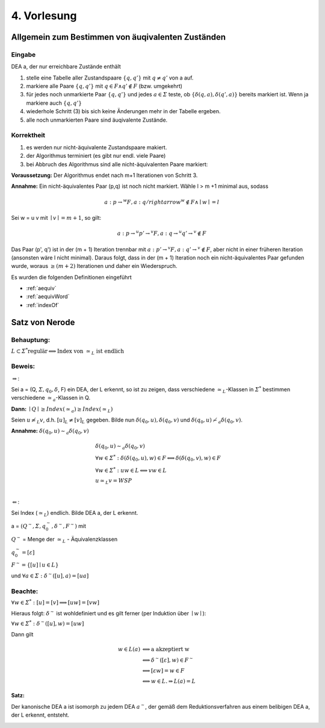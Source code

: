 ************
4. Vorlesung
************

Allgemein zum Bestimmen von äuqivalenten Zuständen
=======================================================

Eingabe
-------

DEA a, der nur erreichbare Zustände enthält

1. stelle eine Tabelle aller Zustandspaare :math:`\{ q, q' \}` mit :math:`q \neq q'` von a auf.
2. markiere alle Paare :math:`\{ q, q' \}` mit :math:`q \in F \wedge q' \notin F` (bzw. umgekehrt)
3. für jedes noch unmarkierte Paar :math:`\{ q, q' \}` und jedes :math:`a \in \varSigma` teste, ob :math:`\{ \delta(q,a), \delta(q', a) \}` bereits markiert ist. Wenn ja markiere auch :math:`\{ q,q'\}`
4. wiederhole Schritt (3) bis sich keine Änderungen mehr in der Tabelle ergeben.
5. alle noch unmarkierten Paare sind äuqivalente Zustände.

.. image:: http://i.imgur.com/JQk4Ey3.jpg
  :width: 1000

.. image:: http://i.imgur.com/odOffa8.jpg
  :width: 1000

Korrektheit
-----------

1. es werden nur nicht-äquivalente Zustandspaare makiert.
2. der Algorithmus terminiert (es gibt nur endl. viele Paare)
3. bei Abbruch des Algorithmus sind alle nicht-äquivalenten Paare markiert:


**Voraussetzung:** Der Algorithmus endet nach m+1 Iterationen von Schritt 3.


**Annahme:** Ein nicht-äquivalentes Paar (p,q) ist noch nicht markiert. Wähle l > m +1 minimal aus, sodass

.. math::
  a: p \rightarrow^w F, a: q /rightarrow^w \notin F \wedge \mid w \mid = l

Sei w = u v mit :math:`\mid v \mid = m + 1`, so gilt:

.. math::
  a: p \rightarrow^u p' \rightarrow^v F, a: q \rightarrow^u q' \rightarrow^v \notin F

Das Paar (p', q') ist in der (m + 1) Iteration trennbar mit :math:`a: p' \rightarrow^v F, a: q' \rightarrow^v \notin F`, aber nicht in einer früheren Iteration (ansonsten wäre l nicht minimal). Daraus folgt, dass in der (m + 1) Iteration noch ein nicht-äquivalentes Paar gefunden wurde, woraus :math:`\ge (m + 2)` Iterationen und daher ein Wiederspruch.



Es wurden die folgenden Definitionen eingeführt

- :ref:`aequiv`
- :ref:`aequivWord`
- :ref:`indexOf`


Satz von Nerode
================

Behauptung:
-----------

:math:`L \subset \varSigma^* \text{regulär} \Longleftrightarrow \text{Index von } \simeq_L \text{ ist endlich}`

Beweis:
-------

:math:`\Rightarrow`:

Sei a = (Q, :math:`\varSigma, q_0, \delta`, F) ein DEA, der L erkennt, so ist zu zeigen, dass verschiedene :math:`\simeq_L`-Klassen in :math:`\varSigma^*` bestimmen verschiedene :math:`\simeq_a`-Klassen in Q.

**Dann:** :math:`\mid Q \mid \ge Index(\simeq_a) \ge Index(\simeq_L)`

Seien :math:`u \not\simeq_L v`, d.h. :math:`[u]_L \neq [v]_L` gegeben. Bilde nun :math:`\delta(q_0, u), \delta(q_0,v)` und :math:`\delta(q_0, u) \not\sim_a \delta(q_0,v)`.

**Annahme:** :math:`\delta(q_0, u) \sim_a \delta(q_0,v)`

.. math::
  &\delta(q_0, u) \sim_a \delta(q_0,v) \\
  & \forall w \in \varSigma^*: \delta(\delta(q_0, u), w) \in F \Longleftrightarrow \delta(\delta(q_0, v), w) \in F \\
  & \forall w \in \varSigma^*: uw \in L \Longleftrightarrow vw \in L \\
  & u \simeq_L v = WSP\\

:math:`\Leftarrow`:

Sei Index (:math:`\simeq_L`) endlich. Bilde DEA a, der L erkennt.

a = :math:`(Q^\sim, \varSigma, q_0^\sim, \delta^\sim, F^\sim)` mit

:math:`Q^\sim` = Menge der :math:`\simeq_L` - Äquivalenzklassen

:math:`q_0^\sim = [\varepsilon]`

:math:`F^\sim = \{ [u] \mid u \in L \}`

und :math:`\forall a \in \varSigma: \delta^\sim ([u], a) = [u a]`


Beachte:
--------


:math:`\forall w \in \varSigma^*: [u] = [v] \Longrightarrow [uw] = [vw]`

Hieraus folgt: :math:`\delta^\sim` ist wohldefiniert und es gilt ferner (per Induktion über :math:`\mid w \mid`):

:math:`\forall w \in \varSigma^*: \delta^\sim([u], w) = [u w]`

Dann gilt

.. math::
  w \in L(a) &\Longleftrightarrow \text{a akzeptiert w} \\
  &\Longleftrightarrow \delta^\sim([\varepsilon], w) \in F^\sim \\
  &\Longleftrightarrow [\varepsilon w ] = w \in F \\
  &\Longleftrightarrow  w \in L. \Rightarrow L(a) = L

**Satz:**

Der kanonische DEA a ist isomorph zu jedem DEA :math:`a^\sim`, der gemäß dem Reduktionsverfahren aus einem belibigen DEA a, der L erkennt, entsteht.

.. image:: http://i.imgur.com/UbDcDq2.jpg
  :width: 1000
